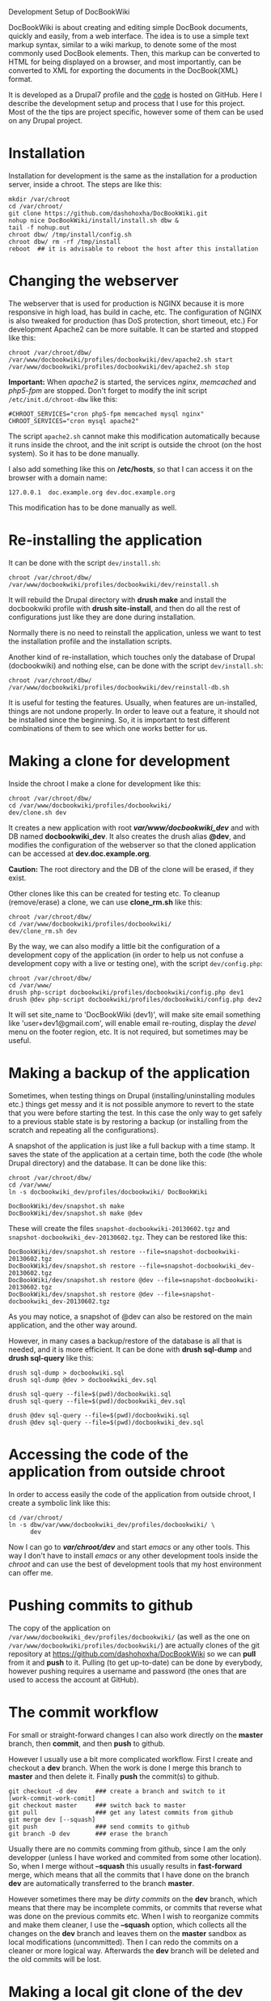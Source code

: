 
#+OPTIONS:  num:nil toc:t ^:nil f:nil TeX:nil LaTeX:nil
#+STYLE: <link href="css/org.css" rel="stylesheet" type="text/css"/>

Development Setup of DocBookWiki

DocBookWiki is about creating and editing simple DocBook documents,
quickly and easily, from a web interface. The idea is to use a simple
text markup syntax, similar to a wiki markup, to denote some of the
most commonly used DocBook elements. Then, this markup can be
converted to HTML for being displayed on a browser, and most
importantly, can be converted to XML for exporting the documents in
the DocBook(XML) format.

It is developed as a Drupal7 profile and the [[https://github.com/dashohoxha/DocBookWiki][code]] is hosted on GitHub.
Here I describe the development setup and process that I use for this
project. Most of the the tips are project specific, however some of
them can be used on any Drupal project.

* Installation

  Installation for development is the same as the installation for a
  production server, inside a chroot. The steps are like this:
  #+BEGIN_EXAMPLE
  mkdir /var/chroot
  cd /var/chroot/
  git clone https://github.com/dashohoxha/DocBookWiki.git
  nohup nice DocBookWiki/install/install.sh dbw &
  tail -f nohup.out
  chroot dbw/ /tmp/install/config.sh
  chroot dbw/ rm -rf /tmp/install
  reboot  ## it is advisable to reboot the host after this installation
  #+END_EXAMPLE


* Changing the webserver

  The webserver that is used for production is NGINX because it is
  more responsive in high load, has build in cache, etc. The
  configuration of NGINX is also tweaked for production (has DoS
  protection, short timeout, etc.) For development Apache2 can be more
  suitable. It can be started and stopped like this:
  #+BEGIN_EXAMPLE
  chroot /var/chroot/dbw/
  /var/www/docbookwiki/profiles/docbookwiki/dev/apache2.sh start
  /var/www/docbookwiki/profiles/docbookwiki/dev/apache2.sh stop
  #+END_EXAMPLE

  *Important:* When /apache2/ is started, the services /nginx/,
  /memcached/ and /php5-fpm/ are stopped. Don't forget to modify the
  init script ~/etc/init.d/chroot-dbw~ like this:
  #+BEGIN_EXAMPLE
  #CHROOT_SERVICES="cron php5-fpm memcached mysql nginx"
  CHROOT_SERVICES="cron mysql apache2"
  #+END_EXAMPLE
  The script =apache2.sh= cannot make this modification automatically
  because it runs inside the chroot, and the init script is outside
  the chroot (on the host system). So it has to be done manually.

  I also add something like this on */etc/hosts*, so that I can access
  it on the browser with a domain name:
  #+BEGIN_EXAMPLE
  127.0.0.1  doc.example.org dev.doc.example.org
  #+END_EXAMPLE
  This modification has to be done manually as well.


* Re-installing the application

  It can be done with the script =dev/install.sh=:
  #+BEGIN_EXAMPLE
  chroot /var/chroot/dbw/
  /var/www/docbookwiki/profiles/docbookwiki/dev/reinstall.sh
  #+END_EXAMPLE
  It will rebuild the Drupal directory with *drush make* and install
  the docbookwiki profile with *drush site-install*, and then do all
  the rest of configurations just like they are done during
  installation.

  Normally there is no need to reinstall the application, unless we
  want to test the installation profile and the installation scripts.

  Another kind of re-installation, which touches only the database of
  Drupal (docbookwiki) and nothing else, can be done with the script
  =dev/install.sh=:
  #+BEGIN_EXAMPLE
  chroot /var/chroot/dbw/
  /var/www/docbookwiki/profiles/docbookwiki/dev/reinstall-db.sh
  #+END_EXAMPLE

  It is useful for testing the features. Usually, when features are
  un-installed, things are not undone properly. In order to leave out
  a feature, it should not be installed since the beginning. So, it is
  important to test different combinations of them to see which one
  works better for us.


* Making a clone for development

  Inside the chroot I make a clone for development like this:
  #+BEGIN_EXAMPLE
  chroot /var/chroot/dbw/
  cd /var/www/docbookwiki/profiles/docbookwiki/
  dev/clone.sh dev
  #+END_EXAMPLE

  It creates a new application with root */var/www/docbookwiki_dev/*
  and with DB named *docbookwiki_dev*. It also creates the drush alias
  *@dev*, and modifies the configuration of the webserver so that the
  cloned application can be accessed at *dev.doc.example.org*.

  *Caution:* The root directory and the DB of the clone will be
  erased, if they exist.

  Other clones like this can be created for testing etc. To cleanup
  (remove/erase) a clone, we can use *clone_rm.sh* like this:
  #+BEGIN_EXAMPLE
  chroot /var/chroot/dbw/
  cd /var/www/docbookwiki/profiles/docbookwiki/
  dev/clone_rm.sh dev
  #+END_EXAMPLE

  By the way, we can also modify a little bit the configuration of a
  development copy of the application (in order to help us not confuse
  a development copy with a live or testing one), with the script
  =dev/config.php=:
  #+BEGIN_EXAMPLE
  chroot /var/chroot/dbw/
  cd /var/www/
  drush php-script docbookwiki/profiles/docbookwiki/config.php dev1
  drush @dev php-script docbookwiki/profiles/docbookwiki/config.php dev2
  #+END_EXAMPLE

  It will set site_name to 'DocBookWiki (dev1)', will make site email
  something like 'user+dev1@gmail.com', will enable email re-routing,
  display the /devel/ menu on the footer region, etc. It is not
  required, but sometimes may be useful.

* Making a backup of the application

  Sometimes, when testing things on Drupal (installing/uninstalling
  modules etc.) things get messy and it is not possible anymore to
  revert to the state that you were before starting the test. In this
  case the only way to get safely to a previous stable state is by
  restoring a backup (or installing from the scratch and repeating all
  the configurations).

  A snapshot of the application is just like a full backup with a time
  stamp. It saves the state of the application at a certain time, both
  the code (the whole Drupal directory) and the database. It can be
  done like this:
  #+BEGIN_EXAMPLE
  chroot /var/chroot/dbw/
  cd /var/www/
  ln -s docbookwiki_dev/profiles/docbookwiki/ DocBookWiki

  DocBookWiki/dev/snapshot.sh make
  DocBookWiki/dev/snapshot.sh make @dev
  #+END_EXAMPLE
  These will create the files ~snapshot-docbookwiki-20130602.tgz~
  and ~snapshot-docbookwiki_dev-20130602.tgz~. They can be restored
  like this:
  #+BEGIN_EXAMPLE
  DocBookWiki/dev/snapshot.sh restore --file=snapshot-docbookwiki-20130602.tgz
  DocBookWiki/dev/snapshot.sh restore --file=snapshot-docbookwiki_dev-20130602.tgz
  DocBookWiki/dev/snapshot.sh restore @dev --file=snapshot-docbookwiki-20130602.tgz
  DocBookWiki/dev/snapshot.sh restore @dev --file=snapshot-docbookwiki_dev-20130602.tgz
  #+END_EXAMPLE
  As you may notice, a snapshot of @dev can also be restored on the
  main application, and the other way around.

  However, in many cases a backup/restore of the database is all that
  is needed, and it is more efficient. It can be done with *drush
  sql-dump* and *drush sql-query* like this:
  #+BEGIN_EXAMPLE
  drush sql-dump > docbookwiki.sql
  drush sql-dump @dev > docbookwiki_dev.sql

  drush sql-query --file=$(pwd)/docbookwiki.sql
  drush sql-query --file=$(pwd)/docbookwiki_dev.sql

  drush @dev sql-query --file=$(pwd)/docbookwiki.sql
  drush @dev sql-query --file=$(pwd)/docbookwiki_dev.sql
  #+END_EXAMPLE


* Accessing the code of the application from outside chroot

  In order to access easily the code of the application from outside
  chroot, I create a symbolic link like this:
  #+BEGIN_EXAMPLE
  cd /var/chroot/
  ln -s dbw/var/www/docbookwiki_dev/profiles/docbookwiki/ \
        dev
  #+END_EXAMPLE

  Now I can go to */var/chroot/dev/* and start /emacs/ or any other
  tools. This way I don't have to install /emacs/ or any other
  development tools inside the /chroot/ and can use the best of
  development tools that my host environment can offer me.


* Pushing commits to github

  The copy of the application on
  =/var/www/docbookwiki_dev/profiles/docbookwiki/= (as well as the one
  on =/var/www/docbookwiki/profiles/docbookwiki/=) are actually clones
  of the git repository at https://github.com/dashohoxha/DocBookWiki
  so we can *pull* from it and *push* to it. Pulling (to get
  up-to-date) can be done by everybody, however pushing requires a
  username and password (the ones that are used to access the account
  at GitHub).


* The commit workflow

  For small or straight-forward changes I can also work directly on
  the *master* branch, then *commit*, and then *push* to github.

  However I usually use a bit more complicated workflow. First I
  create and checkout a *dev* branch. When the work is done I merge
  this branch to *master* and then delete it. Finally *push* the
  commit(s) to github.
  #+BEGIN_EXAMPLE
  git checkout -d dev     ### create a branch and switch to it
  [work-commit-work-comit]
  git checkout master     ### switch back to master
  git pull                ### get any latest commits from github
  git merge dev [--squash]
  git push                ### send commits to github
  git branch -D dev       ### erase the branch
  #+END_EXAMPLE

  Usually there are no commits comming from github, since I am
  the only developper (unless I have worked and commited from some
  other location). So, when I merge without *--squash* this usually
  results in *fast-forward* merge, which means that all the
  commits that I have done on the branch *dev* are automatically
  transferred to the branch *master*.

  However sometimes there may be /dirty commits/ on the *dev* branch,
  which means that there may be incomplete commits, or commits that
  reverse what was done on the previous commits etc. When I wish to
  reorganize commits and make them cleaner, I use the *--squash*
  option, which collects all the changes on the *dev* branch and
  leaves them on the *master* sandbox as local modifications
  (uncommitted). Then I can redo the commits on a cleaner or more
  logical way. Afterwards the *dev* branch will be deleted and the old
  commits will be lost.


* Making a local git clone of the dev application

  Sometimes it is not easy or suitable to test modifications on the
  *@dev* application (~/var/www/docbookwiki_dev~). For example this is
  the case when I have to test install/uninstall, enable/disable
  modules, features, etc. In this case I test them on the main
  application instance (~/var/www/docbookwiki~). Since both
  applications are clones of the [[https://github.com/dashohoxha/DocBookWiki][GitHub repository]] it is easy to push
  commits from /docbookwiki_dev/ to /github/ and to pull them from
  /github/ to /docbookwiki/.

  However, sometimes it is better to test modifications and make sure
  that they work, before pushing them to /github/. This can be done if
  the code on /docbookwiki/ is a git clone of the code on
  /docbookwiki_dev/ (instead of being a clone from /github/).

  The script =dev/git-clone-dev.sh= makes just this. It replaces the
  code of /docbookwiki/ with a git clone of the *dev branch* from
  /docbookwiki_dev/. Then the workflow is like this:
  1. Work and commit on the branch *dev* of *docbookwiki_dev*
  2. Pull on *docbookwiki* and test.
  3. Repeat steps *1* and *2* until the modification that we are
     making is OK.
  4. Push changes upwards to github, like this:
     #+BEGIN_EXAMPLE
     cd /var/www/docbookwiki_dev/profiles/docbookwiki
     git checkout master
     git merge dev [--squash]
     git push
     git branch -D dev
     git checkout -b dev
     #+END_EXAMPLE
     So, after merging to *master* and pushing to /github/, we delete
     the branch *dev* and create a new one.
  5. Make a git pull on *docbookwiki* and sync it with *docbookwiki_dev*
     #+BEGIN_EXAMPLE
     cd /var/www/docbookwiki/profiles/docbookwiki
     git pull
     #+END_EXAMPLE


* Working with a dev-test-live workflow

  All the work that is described on the sections above is about
  development and local testing that is done on a working copy
  (sandbox) of a /chroot/ installation. This is usually installed on
  my personal machine (that I use for development).

  At some point, all the modifications have to be transferred to a
  public server, where the application is in "production", performing
  "live". On that public server there is the same /chroot/ environment
  as in the development server. The synchronization of the application
  can be done via git push and pull.

  However *drush rsync* and *drush sql-sync* offer another option for
  synchronization. For more details see:
  #+BEGIN_EXAMPLE
  drush help rsync
  drush help sql-sync
  drush topic docs-aliases
  #+END_EXAMPLE

  These commands use drush *aliases*, which allow also remote
  execution of drush commands. On my development environment I have
  created the file ~/etc/drush/remote.aliases.drushrc.php~, which has
  a content like this:
  #+BEGIN_EXAMPLE
  <?php

  $aliases['live'] = array (
    'root' => '/var/www/docbookwiki',
    'uri' => 'http://docbookwiki.org',

    'remote-host' => 'docbookwiki.org',
    'remote-user' => 'root',
    'ssh-options' => '-p 2201 -i /root/.ssh/id_rsa',

    'path-aliases' => array (
      '%profile' => 'profiles/docbookwiki',
      '%exports' => '/var/www/exports',
      '%downloads' => '/var/www/downloads',
    ),

    'command-specific' => array (
      'sql-sync' => array (
	'simulate' => '1',
      ),
      'rsync' => array (
	'simulate' => '1',
      ),
    ),
  );

  $aliases['test'] = array (
    'parent' => '@live',
    'root' => '/var/www/docbookwiki',
    'uri' => 'http://test.docbookwiki.org',
    'remote-host' => 'test.docbookwiki.org',

    'command-specific' => array (
      'sql-sync' => array (
	'simulate' => '0',
      ),
      'rsync' => array (
	'simulate' => '0',
      ),
    ),
  );
  #+END_EXAMPLE

  It defines the aliases *live* and *test*. The test/stage application
  is almost identical to the live/production one, however it is not
  for public use. The idea is to test there first any updates/upgrades
  of the application, in order to make sure that they don't break any
  things, before applying them to the real live application. In my case
  it is placed on a different server, however it can also be placed on
  the same server as the live application (just make a clone of the main
  application with =dev/clone.sh test=).

  When everything is set up correctly, the synchronization can be done
  as simply as this:
  #+BEGIN_EXAMPLE
  drush rsync @live @test
  drush sql-sync @live @test
  drush rsync @live @dev
  drush sql-sync @live @dev
  #+END_EXAMPLE

  *Note:* Synchronizing this way from *@test* to *@live* or from
  *@dev* to *@live*, usually is a HUGE mistake, but the /simulate/
  option on the config file will make sure that it fails.

  For drush commands to work remotely, *ssh* daemon has to be running
  on the remote server, inside the chroot environment. By default it
  is not installed, but it can be installed with the script
  *dev/install-sshd.sh*. This script will also take care to change the
  ssh port to *2201*, in order to avoid any conflicts with any
  existing daemon on the host environment, and also for increased
  security.

  For remote access to work correctly, the public/private key ssh
  access should be set up and configured as well. For more detailed
  instructions on how to do it see:
  http://dashohoxha.blogspot.com/2012/08/how-to-secure-ubuntu-server.html
